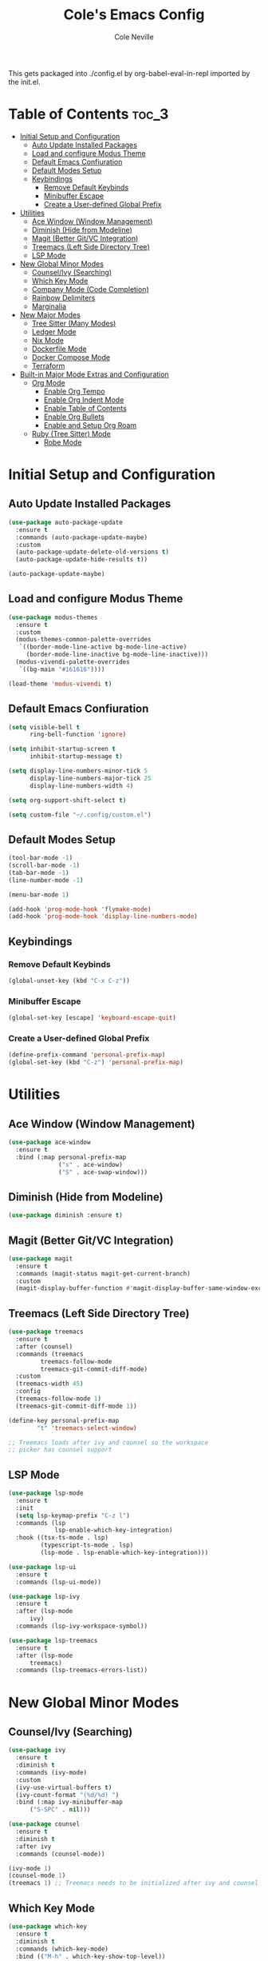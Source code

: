 #+TITLE: Cole's Emacs Config
#+AUTHOR: Cole Neville
#+EMAIL: primary@coleneville.com

This gets packaged into ./config.el by org-babel-eval-in-repl imported by the init.el.

* Table of Contents :toc_3:
- [[#initial-setup-and-configuration][Initial Setup and Configuration]]
  - [[#auto-update-installed-packages][Auto Update Installed Packages]]
  - [[#load-and-configure-modus-theme][Load and configure Modus Theme]]
  - [[#default-emacs-confiuration][Default Emacs Confiuration]]
  - [[#default-modes-setup][Default Modes Setup]]
  - [[#keybindings][Keybindings]]
    - [[#remove-default-keybinds][Remove Default Keybinds]]
    - [[#minibuffer-escape][Minibuffer Escape]]
    - [[#create-a-user-defined-global-prefix][Create a User-defined Global Prefix]]
- [[#utilities][Utilities]]
  - [[#ace-window-window-management][Ace Window (Window Management)]]
  - [[#diminish-hide-from-modeline][Diminish (Hide from Modeline)]]
  - [[#magit-better-gitvc-integration][Magit (Better Git/VC Integration)]]
  - [[#treemacs-left-side-directory-tree][Treemacs (Left Side Directory Tree)]]
  - [[#lsp-mode][LSP Mode]]
- [[#new-global-minor-modes][New Global Minor Modes]]
  - [[#counselivy-searching][Counsel/Ivy (Searching)]]
  - [[#which-key-mode][Which Key Mode]]
  - [[#company-mode-code-completion][Company Mode (Code Completion)]]
  - [[#rainbow-delimiters][Rainbow Delimiters]]
  - [[#marginalia][Marginalia]]
- [[#new-major-modes][New Major Modes]]
  - [[#tree-sitter-many-modes][Tree Sitter (Many Modes)]]
  - [[#ledger-mode][Ledger Mode]]
  - [[#nix-mode][Nix Mode]]
  - [[#dockerfile-mode][Dockerfile Mode]]
  - [[#docker-compose-mode][Docker Compose Mode]]
  - [[#terraform][Terraform]]
- [[#built-in-major-mode-extras-and-configuration][Built-in Major Mode Extras and Configuration]]
  - [[#org-mode][Org Mode]]
    - [[#enable-org-tempo][Enable Org Tempo]]
    - [[#enable-org-indent-mode][Enable Org Indent Mode]]
    - [[#enable-table-of-contents][Enable Table of Contents]]
    - [[#enable-org-bullets][Enable Org Bullets]]
    - [[#enable-and-setup-org-roam][Enable and Setup Org Roam]]
  - [[#ruby-tree-sitter-mode][Ruby (Tree Sitter) Mode]]
    - [[#robe-mode][Robe Mode]]

* Initial Setup and Configuration

** Auto Update Installed Packages

#+begin_src emacs-lisp
  (use-package auto-package-update
    :ensure t
    :commands (auto-package-update-maybe)
    :custom
    (auto-package-update-delete-old-versions t)
    (auto-package-update-hide-results t))

  (auto-package-update-maybe)
#+end_src

** Load and configure Modus Theme

#+begin_src emacs-lisp
  (use-package modus-themes
    :ensure t
    :custom
    (modus-themes-common-palette-overrides
     `((border-mode-line-active bg-mode-line-active)
       (border-mode-line-inactive bg-mode-line-inactive)))
    (modus-vivendi-palette-overrides
     `((bg-main "#161616"))))

  (load-theme 'modus-vivendi t)
#+end_src

** Default Emacs Confiuration

#+begin_src emacs-lisp
  (setq visible-bell t
        ring-bell-function 'ignore)

  (setq inhibit-startup-screen t
        inhibit-startup-message t)

  (setq display-line-numbers-minor-tick 5
        display-line-numbers-major-tick 25
        display-line-numbers-width 4)

  (setq org-support-shift-select t)

  (setq custom-file "~/.config/custom.el")
#+end_src

** Default Modes Setup

#+begin_src emacs-lisp
  (tool-bar-mode -1)
  (scroll-bar-mode -1)
  (tab-bar-mode -1)
  (line-number-mode -1)

  (menu-bar-mode 1)

  (add-hook 'prog-mode-hook 'flymake-mode)
  (add-hook 'prog-mode-hook 'display-line-numbers-mode)
#+end_src

** Keybindings

*** Remove Default Keybinds

#+begin_src emacs-lisp
  (global-unset-key (kbd "C-x C-z"))
#+end_src

*** Minibuffer Escape

#+begin_src emacs-lisp
  (global-set-key [escape] 'keyboard-escape-quit)
#+end_src

*** Create a User-defined Global Prefix

#+begin_src emacs-lisp
  (define-prefix-command 'personal-prefix-map)
  (global-set-key (kbd "C-z") 'personal-prefix-map)
#+end_src

* Utilities

** Ace Window (Window Management)

#+begin_src emacs-lisp
  (use-package ace-window
    :ensure t
    :bind (:map personal-prefix-map
                ("s" . ace-window)
                ("S" . ace-swap-window)))
#+end_src

** Diminish (Hide from Modeline)

#+begin_src emacs-lisp
  (use-package diminish :ensure t)
#+end_src

** Magit (Better Git/VC Integration)

#+begin_src emacs-lisp
  (use-package magit
    :ensure t
    :commands (magit-status magit-get-current-branch)
    :custom
    (magit-display-buffer-function #'magit-display-buffer-same-window-except-diff-v1))
#+end_src


** Treemacs (Left Side Directory Tree)

#+begin_src emacs-lisp
  (use-package treemacs
    :ensure t
    :after (counsel)
    :commands (treemacs
	       treemacs-follow-mode
	       treemacs-git-commit-diff-mode)
    :custom
    (treemacs-width 45)
    :config
    (treemacs-follow-mode 1)
    (treemacs-git-commit-diff-mode 1))

  (define-key personal-prefix-map
	      "t" 'treemacs-select-window)

  ;; Treemacs loads after ivy and counsel so the workspace
  ;; picker has counsel support
#+end_src

** LSP Mode

#+begin_src emacs-lisp
  (use-package lsp-mode
    :ensure t
    :init
    (setq lsp-keymap-prefix "C-z l")
    :commands (lsp
	           lsp-enable-which-key-integration)
    :hook ((tsx-ts-mode . lsp)
	       (typescript-ts-mode . lsp)
	       (lsp-mode . lsp-enable-which-key-integration)))

  (use-package lsp-ui
    :ensure t
    :commands (lsp-ui-mode))

  (use-package lsp-ivy
    :ensure t
    :after (lsp-mode
	    ivy)
    :commands (lsp-ivy-workspace-symbol))

  (use-package lsp-treemacs
    :ensure t
    :after (lsp-mode
	    treemacs)
    :commands (lsp-treemacs-errors-list))
#+end_src

* New Global Minor Modes

** Counsel/Ivy (Searching)

#+begin_src emacs-lisp
  (use-package ivy
    :ensure t
    :diminish t
    :commands (ivy-mode)
    :custom
    (ivy-use-virtual-buffers t)
    (ivy-count-format "(%d/%d) ")
    :bind (:map ivy-minibuffer-map
		("S-SPC" . nil)))

  (use-package counsel
    :ensure t
    :diminish t
    :after ivy
    :commands (counsel-mode))

  (ivy-mode 1)
  (counsel-mode 1)
  (treemacs 1) ;; Treemacs needs to be initialized after ivy and counsel
#+end_src

** Which Key Mode

#+begin_src emacs-lisp
  (use-package which-key
    :ensure t
    :diminish t
    :commands (which-key-mode)
    :bind (("M-h" . which-key-show-top-level))
    :custom
    (which-key-idle-delay 0.5))

  (which-key-mode 1)
#+end_src

** Company Mode (Code Completion)

#+begin_src emacs-lisp
  (use-package company
    :ensure t
    :commands (global-company-mode)
    :custom
    (company-tooltip-align-annotations t)
    (company-tooltip-display 'lines)
    (company-tooltip-flip-when-above t)
    (company-tooltip-margin 3)
    (company-tooltip-maximum-width 60)
    (company-frontends '(company-pseudo-tooltip-frontend
                         company-preview-if-just-one-frontend)))

  (global-company-mode 1)
#+end_src

** Rainbow Delimiters

#+begin_src emacs-lisp
  (use-package rainbow-delimiters
    :ensure t
    :hook (prog-mode . rainbow-delimiters-mode))
#+end_src

** Marginalia

#+begin_src emacs-lisp
  (use-package marginalia
    :ensure t
    :commands (marginalia-mode))

  (marginalia-mode)
#+end_src

* New Major Modes

** Tree Sitter (Many Modes)

#+begin_src emacs-lisp
  (use-package tree-sitter
    :ensure t
    :mode (("\\.ts\\'" . typescript-ts-mode)
           ("\\.tsx\\'" . tsx-ts-mode)
           ("\\.rb\\'" . ruby-ts-mode))
    :commands (global-tree-sitter-mode
               tree-sitter-hl-mode)
    :hook (tree-sitter-after-on . tree-sitter-hl-mode))

  (use-package treesit-auto
    :ensure t
    :commands (global-treesit-auto-mode))

  (global-tree-sitter-mode)
  (global-treesit-auto-mode)
#+end_src

** Ledger Mode

#+begin_src emacs-lisp
  (use-package ledger-mode
    :ensure t
    :mode ("\\.ledger\\'" "\\.journal\\'")
    :hook ((ledger-mode . flymake-mode)
           (ledger-mode . display-line-numbers-mode)))
#+end_src

** Nix Mode

#+BEGIN_SRC emacs-lisp
  (use-package nix-mode
    :ensure t
    :mode ("\\.nix\\'"))
#+END_SRC

** Dockerfile Mode

#+begin_src emacs-lisp
  (use-package dockerfile-mode
    :ensure t
    :mode ("Dockerfile"))
#+end_src

** Docker Compose Mode

#+begin_src emacs-lisp
  (use-package docker-compose-mode
    :ensure t
    :mode ("docker-compose\\.yml"))
#+end_src

** Terraform

#+begin_src emacs-lisp
  (use-package terraform-mode
    :ensure t
    :mode ("\\.tf//'"))
#+end_src

* Built-in Major Mode Extras and Configuration

** Org Mode

*** Enable Org Tempo

#+begin_src emacs-lisp
  (require 'org-tempo)
#+end_src

*** Enable Org Indent Mode

#+begin_src emacs-lisp
  (add-hook 'org-mode-hook (lambda () (org-indent-mode 1)))
  (eval-after-load 'org-indent '(diminish 'org-indent-mode))
#+end_src

*** Enable Table of Contents

#+begin_src emacs-lisp
  (use-package toc-org
    :ensure t
    :commands (toc-org-enable)
    :hook ((org-mode . toc-org-enable)))
#+end_src

*** Enable Org Bullets

#+begin_src emacs-lisp
  (use-package org-bullets
    :ensure t
    :commands (org-bullets-mode)
    :hook ((org-mode . (lambda () (org-bullets-mode 1)))))
#+end_src

*** Enable and Setup Org Roam

#+begin_src emacs-lisp
  (use-package org-roam
    :ensure t
    :custom
    (org-roam-directory "~/notes")
    (org-roam-dailies-directory "daily/")
    (org-roam-dailies-capture-template
     '(("d" "default" entry
	(file "~/.config/emacs/org-roam/templates/daily.org")
	:target (file+head "%<%Y-%m-%d>.org"
			   "#+TITLE: %<%Y-%m-%d>\n"))))
    :commands (org-roam-setup))

  (defun cn/org-roam-dailies-goto-today
      (org-roam-dailies-capture-today :goto t))

  (org-roam-setup)

  (define-prefix-command 'personal-org-roam-prefix)

  (define-key personal-org-roam-prefix
	      "b" 'org-roam-buffer-toggle)
  (define-key personal-org-roam-prefix
	      "i" 'org-roam-node-insert)
  (define-key personal-org-roam-prefix
	      "f" 'org-roam-node-find)
  (define-key personal-org-roam-prefix
	      "d" 'cn/org-roam-dailies-goto-today)

  (define-key personal-prefix-map
	      "n" 'personal-org-roam-prefix)
#+end_src

** Ruby (Tree Sitter) Mode

*** Robe Mode

#+begin_src emacs-lisp
  (use-package robe
    :ensure t
    :hook ((ruby-mode . robe-mode)
           (ruby-ts-mode . robe-mode)))
#+end_src
